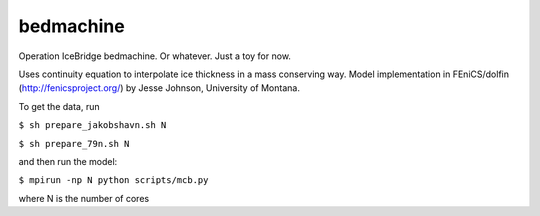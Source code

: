 bedmachine
==========

Operation IceBridge bedmachine. Or whatever. Just a toy for now.

Uses continuity equation to interpolate ice thickness in a mass conserving way.
Model implementation in FEniCS/dolfin (http://fenicsproject.org/) by Jesse Johnson, University of Montana.

To get the data, run

``$ sh prepare_jakobshavn.sh N``

``$ sh prepare_79n.sh N``

and then run the model:

``$ mpirun -np N python scripts/mcb.py``

where N is the number of cores
